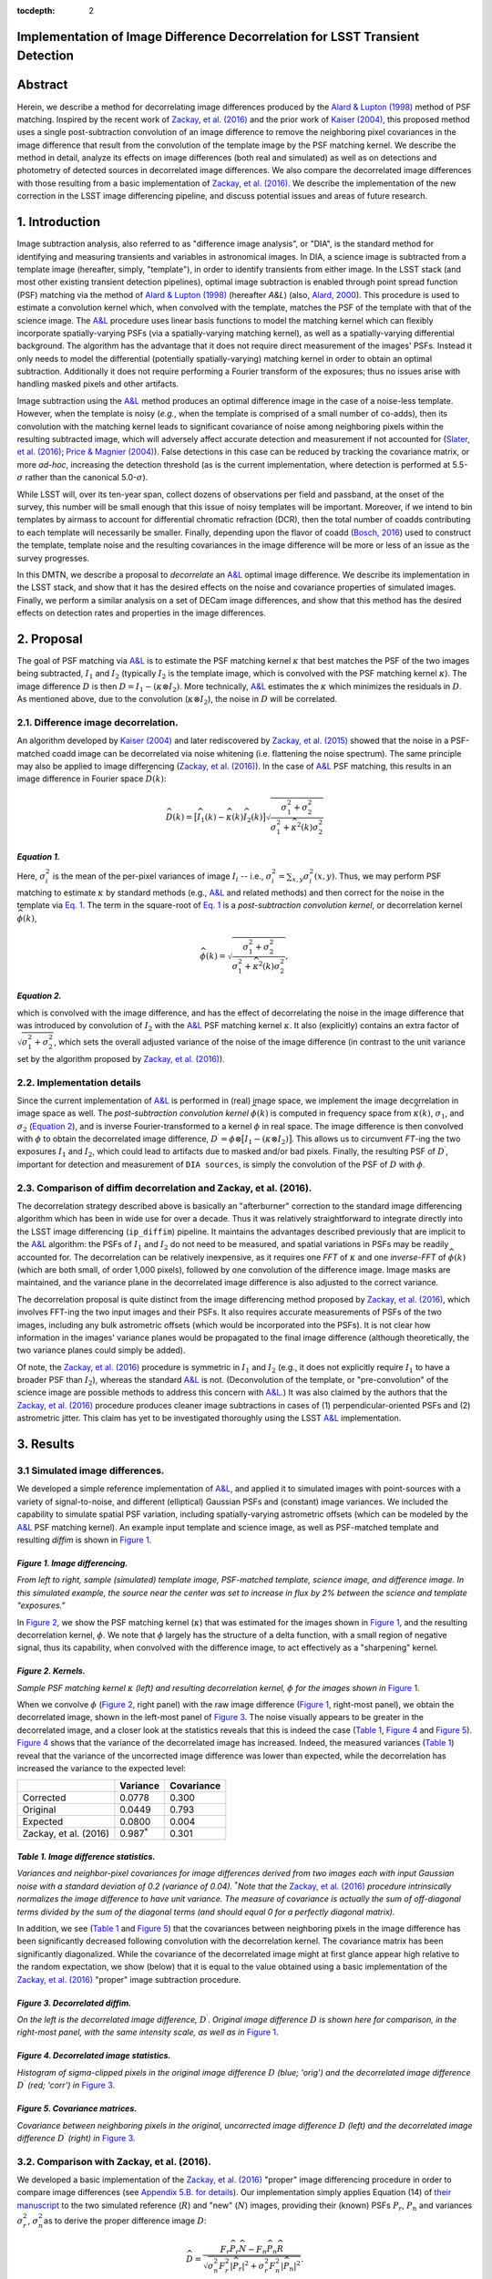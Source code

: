 :tocdepth: 2
Implementation of Image Difference Decorrelation for LSST Transient Detection
=============================================================================

.. raw:: html

   <script type="text/javascript" src="http://cdn.mathjax.org/mathjax/latest/MathJax.js?config=default"></script>

Abstract
========

Herein, we describe a method for decorrelating image differences
produced by the `Alard & Lupton
(1998) <http://adsabs.harvard.edu/abs/1998ApJ...503..325A>`__ method of
PSF matching. Inspired by the recent work of `Zackay, et al.
(2016) <https://arxiv.org/abs/1601.02655>`__ and the prior work of
`Kaiser
(2004) <Addition%20of%20Images%20with%20Varying%20Seeing.%20PSDC-002-011-xx>`__,
this proposed method uses a single post-subtraction convolution of an
image difference to remove the neighboring pixel covariances in the
image difference that result from the convolution of the template image
by the PSF matching kernel. We describe the method in detail, analyze
its effects on image differences (both real and simulated) as well as on
detections and photometry of detected sources in decorrelated image
differences. We also compare the decorrelated image differences with
those resulting from a basic implementation of `Zackay, et al.
(2016) <https://arxiv.org/abs/1601.02655>`__. We describe the
implementation of the new correction in the LSST image differencing
pipeline, and discuss potential issues and areas of future research.

1. Introduction
===============

Image subtraction analysis, also referred to as "difference image
analysis", or "DIA", is the standard method for identifying and
measuring transients and variables in astronomical images. In DIA, a
science image is subtracted from a template image (hereafter, simply,
"template"), in order to identify transients from either image. In the
LSST stack (and most other existing transient detection pipelines),
optimal image subtraction is enabled through point spread function (PSF)
matching via the method of `Alard & Lupton
(1998) <http://adsabs.harvard.edu/abs/1998ApJ...503..325A>`__ (hereafter
*A&L*) (also, `Alard,
2000 <http://aas.aanda.org/articles/aas/pdf/2000/11/ds8706.pdf%5D>`__).
This procedure is used to estimate a convolution kernel which, when
convolved with the template, matches the PSF of the template with that
of the science image. The
`A&L <http://adsabs.harvard.edu/abs/1998ApJ...503..325A>`__ procedure
uses linear basis functions to model the matching kernel which can
flexibly incorporate spatially-varying PSFs (via a spatially-varying
matching kernel), as well as a spatially-varying differential
background. The algorithm has the advantage that it does not require
direct measurement of the images' PSFs. Instead it only needs to model
the differential (potentially spatially-varying) matching kernel in
order to obtain an optimal subtraction. Additionally it does not require
performing a Fourier transform of the exposures; thus no issues arise
with handling masked pixels and other artifacts.

Image subtraction using the
`A&L <http://adsabs.harvard.edu/abs/1998ApJ...503..325A>`__ method
produces an optimal difference image in the case of a noise-less
template. However, when the template is noisy (*e.g.*, when the template
is comprised of a small number of co-adds), then its convolution with
the matching kernel leads to significant covariance of noise among
neighboring pixels within the resulting subtracted image, which will
adversely affect accurate detection and measurement if not accounted for
(`Slater, et al. (2016) <http://dmtn-006.lsst.io>`__; `Price & Magnier
(2004) <Pan-STARRS%20Image%20Processing%20Pipeline:%20PSF-Matching%20for%20Subtraction%20and%20Stacking>`__).
False detections in this case can be reduced by tracking the covariance
matrix, or more *ad-hoc*, increasing the detection threshold (as is the
current implementation, where detection is performed at
5.5-\ :math:`\sigma` rather than the canonical 5.0-\ :math:`\sigma`).

While LSST will, over its ten-year span, collect dozens of observations
per field and passband, at the onset of the survey, this number will be
small enough that this issue of noisy templates will be important.
Moreover, if we intend to bin templates by airmass to account for
differential chromatic refraction (DCR), then the total number of coadds
contributing to each template will necessarily be smaller. Finally,
depending upon the flavor of coadd (`Bosch,
2016 <http://dmtn-015.lsst.io>`__) used to construct the template,
template noise and the resulting covariances in the image difference
will be more or less of an issue as the survey progresses.

In this DMTN, we describe a proposal to *decorrelate* an
`A&L <http://adsabs.harvard.edu/abs/1998ApJ...503..325A>`__ optimal
image difference. We describe its implementation in the LSST stack, and
show that it has the desired effects on the noise and covariance
properties of simulated images. Finally, we perform a similar analysis
on a set of DECam image differences, and show that this method has the
desired effects on detection rates and properties in the image
differences.

2. Proposal
===========

The goal of PSF matching via
`A&L <http://adsabs.harvard.edu/abs/1998ApJ...503..325A>`__ is to
estimate the PSF matching kernel :math:`\kappa` that best matches the
PSF of the two images being subtracted, :math:`I_1` and :math:`I_2`
(typically :math:`I_2` is the template image, which is convolved with
the PSF matching kernel :math:`\kappa`). The image difference :math:`D`
is then :math:`D = I_1 - (\kappa \otimes I_2)`. More technically,
`A&L <http://adsabs.harvard.edu/abs/1998ApJ...503..325A>`__ estimates
the :math:`\kappa` which minimizes the residuals in :math:`D`. As
mentioned above, due to the convolution (:math:`\kappa \otimes I_2`),
the noise in :math:`D` will be correlated.

2.1. Difference image decorrelation.
------------------------------------

An algorithm developed by `Kaiser
(2004) <Addition%20of%20Images%20with%20Varying%20Seeing.%20PSDC-002-011-xx>`__
and later rediscovered by `Zackay, et al.
(2015) <http://arxiv.org/abs/1512.06879>`__ showed that the noise in a
PSF-matched coadd image can be decorrelated via noise whitening (i.e.
flattening the noise spectrum). The same principle may also be applied
to image differencing (`Zackay, et al.
(2016) <https://arxiv.org/abs/1601.02655>`__). In the case of
`A&L <http://adsabs.harvard.edu/abs/1998ApJ...503..325A>`__ PSF
matching, this results in an image difference in Fourier space
:math:`\widehat{D}(k)`:

.. math::


   \widehat{D}(k) = \big[ \widehat{I}_1(k) - \widehat{\kappa}(k) \widehat{I}_2(k) \big] \sqrt{ \frac{ \sigma_1^2 + \sigma_2^2}{ \sigma_1^2 + \widehat{\kappa}^2(k) \sigma_2^2}}

*Equation 1.*
~~~~~~~~~~~~~

Here, :math:`\sigma_i^2` is the mean of the per-pixel variances of image
:math:`I_i` -- i.e., :math:`\sigma_i^2 = \sum_{x,y} \sigma_i^2(x,y)`.
Thus, we may perform PSF matching to estimate :math:`\kappa` by standard
methods (e.g.,
`A&L <http://adsabs.harvard.edu/abs/1998ApJ...503..325A>`__ and related
methods) and then correct for the noise in the template via `Eq.
1 <#equation-1>`__. The term in the square-root of `Eq.
1 <#equation-1>`__ is a *post-subtraction convolution kernel*, or
decorrelation kernel :math:`\widehat{\phi}(k)`,

.. math::


   \widehat{\phi}(k) = \sqrt{ \frac{ \sigma_1^2 + \sigma_2^2}{ \sigma_1^2 + \widehat{\kappa}^2(k) \sigma_2^2}},

*Equation 2.*
~~~~~~~~~~~~~

which is convolved with the image difference, and has the effect of
decorrelating the noise in the image difference that was introduced by
convolution of :math:`I_2` with the
`A&L <http://adsabs.harvard.edu/abs/1998ApJ...503..325A>`__ PSF matching
kernel :math:`\kappa`. It also (explicitly) contains an extra factor of
:math:`\sqrt{\sigma_1^2+\sigma_2^2}`, which sets the overall adjusted
variance of the noise of the image difference (in contrast to the unit
variance set by the algorithm proposed by `Zackay, et al.
(2016) <https://arxiv.org/abs/1601.02655>`__).

2.2. Implementation details
---------------------------

Since the current implementation of
`A&L <http://adsabs.harvard.edu/abs/1998ApJ...503..325A>`__ is performed
in (real) image space, we implement the image decorrelation in image
space as well. The *post-subtraction convolution kernel*
:math:`\widehat{\phi}(k)` is computed in frequency space from
:math:`\widehat{\kappa}(k)`, :math:`\sigma_1`, and :math:`\sigma_2`
(`Equation 2 <#equation-2>`__), and is inverse Fourier-transformed to a
kernel :math:`\phi` in real space. The image difference is then
convolved with :math:`\phi` to obtain the decorrelated image difference,
:math:`D^\prime = \phi \otimes \big[ I_1 - (\kappa \otimes I_2) \big]`.
This allows us to circumvent *FT*-ing the two exposures :math:`I_1` and
:math:`I_2`, which could lead to artifacts due to masked and/or bad
pixels. Finally, the resulting PSF of :math:`D^\prime`, important for
detection and measurement of ``DIA sources``, is simply the convolution
of the PSF of :math:`D` with :math:`\phi`.

2.3. Comparison of diffim decorrelation and Zackay, et al. (2016).
------------------------------------------------------------------

The decorrelation strategy described above is basically an "afterburner"
correction to the standard image differencing algorithm which has been
in wide use for over a decade. Thus it was relatively straightforward to
integrate directly into the LSST image differencing (``ip_diffim``)
pipeline. It maintains the advantages described previously that are
implicit to the
`A&L <http://adsabs.harvard.edu/abs/1998ApJ...503..325A>`__ algorithm:
the PSFs of :math:`I_1` and :math:`I_2` do not need to be measured, and
spatial variations in PSFs may be readily accounted for. The
decorrelation can be relatively inexpensive, as it requires one *FFT* of
:math:`\kappa` and one *inverse-FFT* of :math:`\widehat{\phi}(k)` (which
are both small, of order 1,000 pixels), followed by one convolution of
the difference image. Image masks are maintained, and the variance plane
in the decorrelated image difference is also adjusted to the correct
variance.

The decorrelation proposal is quite distinct from the image differencing
method proposed by `Zackay, et al.
(2016) <https://arxiv.org/abs/1601.02655>`__, which involves FFT-ing the
two input images and their PSFs. It also requires accurate measurements
of PSFs of the two images, including any bulk astrometric offsets (which
would be incorporated into the PSFs). It is not clear how information in
the images' variance planes would be propagated to the final image
difference (although theoretically, the two variance planes could simply
be added).

Of note, the `Zackay, et al.
(2016) <https://arxiv.org/abs/1601.02655>`__ procedure is symmetric in
:math:`I_1` and :math:`I_2` (e.g., it does not explicitly require
:math:`I_1` to have a broader PSF than :math:`I_2`), whereas the
standard `A&L <http://adsabs.harvard.edu/abs/1998ApJ...503..325A>`__ is
not. (Deconvolution of the template, or "pre-convolution" of the science
image are possible methods to address this concern with
`A&L <http://adsabs.harvard.edu/abs/1998ApJ...503..325A>`__.) It was
also claimed by the authors that the `Zackay, et al.
(2016) <https://arxiv.org/abs/1601.02655>`__ procedure produces cleaner
image subtractions in cases of (1) perpendicular-oriented PSFs and (2)
astrometric jitter. This claim has yet to be investigated thoroughly
using the LSST
`A&L <http://adsabs.harvard.edu/abs/1998ApJ...503..325A>`__
implementation.

3. Results
==========

3.1 Simulated image differences.
--------------------------------

We developed a simple reference implementation of
`A&L <http://adsabs.harvard.edu/abs/1998ApJ...503..325A>`__, and applied
it to simulated images with point-sources with a variety of
signal-to-noise, and different (elliptical) Gaussian PSFs and (constant)
image variances. We included the capability to simulate spatial PSF
variation, including spatially-varying astrometric offsets (which can be
modeled by the
`A&L <http://adsabs.harvard.edu/abs/1998ApJ...503..325A>`__ PSF matching
kernel). An example input template and science image, as well as
PSF-matched template and resulting *diffim* is shown in `Figure
1 <#figure-1-image-differencing>`__.

.. figure:: _static/img0.png
   :alt: 

*Figure 1. Image differencing.*
~~~~~~~~~~~~~~~~~~~~~~~~~~~~~~~

*From left to right, sample (simulated) template image, PSF-matched
template, science image, and difference image. In this simulated
example, the source near the center was set to increase in flux by 2%
between the science and template "exposures."*

In `Figure 2 <#figure-2-kernels>`__, we show the PSF matching kernel
(:math:`\kappa`) that was estimated for the images shown in `Figure
1 <#figure-1-image-differencing>`__, and the resulting decorrelation
kernel, :math:`\phi`. We note that :math:`\phi` largely has the
structure of a delta function, with a small region of negative signal,
thus its capability, when convolved with the difference image, to act
effectively as a "sharpening" kernel.

|Matching kernel| |Correction kernel|

*Figure 2. Kernels.*
~~~~~~~~~~~~~~~~~~~~

*Sample PSF matching kernel* :math:`\kappa` *(left) and resulting
decorrelation kernel,* :math:`\phi` *for the images shown in* `Figure
1 <#figure-1-image-differencing>`__.

When we convolve :math:`\phi` (`Figure 2 <#figure-2-kernels>`__, right
panel) with the raw image difference (`Figure
1 <#figure-1-image-differencing>`__, right-most panel), we obtain the
decorrelated image, shown in the left-most panel of `Figure
3 <#figure-3-decorrelated-diffim>`__. The noise visually appears to be
greater in the decorrelated image, and a closer look at the statistics
reveals that this is indeed the case (`Table
1 <#table-1-image-difference-statistics>`__, `Figure
4 <#figure-4-decorrelated-image-statistics>`__ and `Figure
5 <#figure-5-covariance-matrices>`__). `Figure
4 <#figure-4-decorrelated-image-statistics>`__ shows that the variance
of the decorrelated image has increased. Indeed, the measured variances
(`Table 1 <#table-1-image-difference-statistics>`__) reveal that the
variance of the uncorrected image difference was lower than expected,
while the decorrelation has increased the variance to the expected
level:

+-------------------------+---------------------+--------------+
|                         | Variance            | Covariance   |
+=========================+=====================+==============+
| Corrected               | 0.0778              | 0.300        |
+-------------------------+---------------------+--------------+
| Original                | 0.0449              | 0.793        |
+-------------------------+---------------------+--------------+
| Expected                | 0.0800              | 0.004        |
+-------------------------+---------------------+--------------+
| Zackay, et al. (2016)   | 0.987\ :math:`^*`   | 0.301        |
+-------------------------+---------------------+--------------+

*Table 1. Image difference statistics.*
~~~~~~~~~~~~~~~~~~~~~~~~~~~~~~~~~~~~~~~

*Variances and neighbor-pixel covariances for image differences derived
from two images each with input Gaussian noise with a standard deviation
of 0.2 (variance of 0.04).* :math:`^*`\ *Note that the* `Zackay, et al.
(2016) <https://arxiv.org/abs/1601.02655>`__ *procedure intrinsically
normalizes the image difference to have unit variance. The measure of
covariance is actually the sum of off-diagonal terms divided by the sum
of the diagonal terms (and should equal 0 for a perfectly diagonal
matrix).*

.. raw:: html

   <!--
   ```python
   %In [1]:
   print sig1, sig2  # Input std. deviation of template and science images
   print 'Corrected:', np.mean(diffim2), np.std(diffim2)
   print 'Original: ', np.mean(diffim1), np.std(diffim1)
   print 'Expected: ', np.sqrt(sig1**2 + sig2**2)
   %Out [1]:
   0.2 0.2
   Corrected: 10.0042330181 0.293237231242
   Original:  9.99913482654 0.211891941431
   Expected:  0.282842712475
   ```
   -->

In addition, we see (`Table 1 <#table-1-image-difference-statistics>`__
and `Figure 5 <#figure-5-covariance-matrices>`__) that the covariances
between neighboring pixels in the image difference has been
significantly decreased following convolution with the decorrelation
kernel. The covariance matrix has been significantly diagonalized. While
the covariance of the decorrelated image might at first glance appear
high relative to the random expectation, we show (below) that it is
equal to the value obtained using a basic implementation of the `Zackay,
et al. (2016) <https://arxiv.org/abs/1601.02655>`__ "proper" image
subtraction procedure.

.. raw:: html

   <!--
   ```python
   %In [2]:
   print np.nansum(cov2)/np.sum(np.diag(cov2))  # cov2 is the covar. matrix of the corrected image.
   print np.nansum(cov1)/np.sum(np.diag(cov1))  # cov1 is the covar. matrix of the uncorrected image.
   %Out [2]:
   0.300482626371
   0.793176605206
   ```
   -->

.. figure:: _static/img3.png
   :alt: 

*Figure 3. Decorrelated diffim.*
~~~~~~~~~~~~~~~~~~~~~~~~~~~~~~~~

*On the left is the decorrelated image difference,* :math:`D^\prime`.
*Original image difference* :math:`D` *is shown here for comparison, in
the right-most panel, with the same intensity scale, as well as in*
`Figure 1 <#figure-1-image-differencing>`__.

.. figure:: _static/img4.png
   :alt: 

*Figure 4. Decorrelated image statistics.*
~~~~~~~~~~~~~~~~~~~~~~~~~~~~~~~~~~~~~~~~~~

*Histogram of sigma-clipped pixels in the original image difference*
:math:`D` *(blue; 'orig') and the decorrelated image difference*
:math:`D^\prime` *(red; 'corr') in* `Figure
3 <#figure-3-decorrelated-diffim>`__.

|Covariance matrix 1| |Covariance matrix 2|

*Figure 5. Covariance matrices.*
~~~~~~~~~~~~~~~~~~~~~~~~~~~~~~~~

*Covariance between neighboring pixels in the original, uncorrected
image difference* :math:`D` *(left) and the decorrelated image
difference* :math:`D^\prime` *(right) in* `Figure
3 <#figure-3-decorrelated-diffim>`__.

3.2. Comparison with Zackay, et al. (2016).
-------------------------------------------

We developed a basic implementation of the `Zackay, et al.
(2016) <https://arxiv.org/abs/1601.02655>`__ "proper" image differencing
procedure in order to compare image differences (see `Appendix 5.B. for
details <#b-appendix-ii-implementation-of-basic-zackay-et-al-2016-algorithm>`__).
Our implementation simply applies Equation (14) of `their
manuscript <https://arxiv.org/abs/1601.02655>`__ to the two simulated
reference (:math:`R`) and "new" (:math:`N`) images, providing their
(known) PSFs :math:`P_r`, :math:`P_n` and variances :math:`\sigma_r^2`,
:math:`\sigma_n^2`\ as to derive the proper difference image :math:`D`:

.. math::


   \widehat{D} = \frac{F_r\widehat{P_r}\widehat{N} - F_n\widehat{P_n}\widehat{R}}{\sqrt{\sigma_n^2 F_r^2 \left|\widehat{P_r}\right|^2 + \sigma_r^2 F_n^2 \left|\widehat{P_n}\right|^2}}.

*Equation 3.*
~~~~~~~~~~~~~

Here, :math:`F_r` and :math:`F_n` are the images' flux-based zero-points
(which we will set to one here), and :math:`\widehat{D}` denotes the FT
of :math:`D`. This expression is in Fourier space, and we inverse-FFT
the image difference :math:`\widehat{D}` to obtain the final image
:math:`D`.

As shown in `Table 1 <#table-1-image-difference-statistics>`__, many of
the bulk statistics between image differences derived via the two
methods are (as expected) nearly identical. In fact, the two "optimal"
image differences are nearly identical, as we show in `Figure
6 <#figure-6-diffim-difference>`__. The variance of the difference
between the two difference images is of the order of 0.05% of the
variances of the individual images.

.. figure:: _static/img7.png
   :alt: 

*Figure 6. Diffim difference.*
~~~~~~~~~~~~~~~~~~~~~~~~~~~~~~

*Histogram of pixel-wise difference between optimal image differences.
Each image difference has been rescaled to unit variance to facilitate
differencing.*

3.3. Application to real data.
------------------------------

We have implemented and tested the proposed decorrelation method in the
LSST software stack as a new ``lsst.pipe.base.Task`` subclass called
``lsst.ip.diffim.DecorrelateALKernelTask``, and applied it to real data
obtained from DECam. For this image differencing experiment, we used the
standard `A&L <http://adsabs.harvard.edu/abs/1998ApJ...503..325A>`__
procedure with a spatially-varying PSF matching kernel (default
configuration parameters). The decorrelation computation may be turned
on by setting the option ``doDecorrelation=True`` for the
``imageDifference.py`` command-line task. In `Figure 7 <#figure-7>`__ we
show sub-images of two astrometrically aligned input exposures, the
PSF-matched template image, and the decorrelated image difference.

.. figure:: _static/img8.png
   :alt: 

*Figure 7.*
~~~~~~~~~~~

*Image differencing on real (DECam) data. Sub-images of the two input
exposures (top; template has been astrometrically aligned with the
science image), the PSF-matched template (bottom-left), and the
decorrelated image difference (bottom-right).*

``DecorrelateALKernelTask`` simply extracts the
`A&L <http://adsabs.harvard.edu/abs/1998ApJ...503..325A>`__ PSF matching
kernel :math:`\kappa` estimated previously by
``lsst.ip.diffim.ImagePsfMatchTask.subtractExposures()`` for the center
of the image, and estimates a constant image variance :math:`\sigma_1^2`
and :math:`\sigma_2^2` for each image (sigma-clipped mean of its entire
variance plane; in this example 62.8 and 60.0 for the science and
template images, respectively). The task then computes the decorrelation
kernel :math:`\phi` from those three quantities (`Figure
8 <#figure-8>`__). As expected, the resulting decorrelated image
difference has a greater variance than the "uncorrected" image
difference (120.8 vs. 66.8), and a value close to the naive expected
variance :math:`60.0+62.8=122.8`. Additionally, we show in `Figure
9 <#figure-9>`__ that the decorrelated DECam image indeed has a lower
neighboring-pixel covariance (6.0% off-diagonal covariance, vs. 35% for
the uncorrected diffim).

|image4| |image5|

*Figure 8.*
~~~~~~~~~~~

*Image differencing on real (DECam) data. PSF matching kernels (left)
and corresponding decorrelation kernels (right). Shown are kernels
derived from two corners of the image which showed the greatest
variation in the matching kernels (pixel coordinates overlaid).*

.. figure:: _static/img11.png
   :alt: 

*Figure 9.*
~~~~~~~~~~~

*Image differencing on real (DECam) data. Neighboring pixel covariance
matrices for uncorrected (left) and corrected (right) image difference.*

3.4. Effects of diffim decorrelation on detection and measurement
-----------------------------------------------------------------

See `this
notebook <https://github.com/lsst-dm/diffimTests/blob/master/20.%20compare%20photometry-corrected-many-DECam-images.ipynb>`__.

The higher variance of the decorrelated image difference results in a
smaller number of ``DIA source`` detections (:math:`\sim` 70% fewer) at
the same default (5.5-:math:`\sigma`) detection threshold (`Table
2 <#table-2>`__). Notably, the detection count does not increase
substantially (:math:`\sim 14\%` increase ) for the decorrelated image
difference when the detection threshold is set to the canonical
5.0-\ :math:`\sigma` level, whereas it does (:math:`\sim 176\%`
increase) for the uncorrected image difference (which is why the
standard ``DIA source`` detection threshold has typically been set to
5.5-\ :math:`\sigma` until now).

+------------------+------------------+--------------+--------------+----------------+
| Decorrelated?    | Detection        | Positive     | Negative     | Merged         |
|                  | threshold        | detected     | detected     | detected       |
+==================+==================+==============+==============+================+
| Yes              | 5.0              | 43           | 18           | 50             |
+------------------+------------------+--------------+--------------+----------------+
| Yes              | 5.5              | 35           | 15           | 41             |
+------------------+------------------+--------------+--------------+----------------+
| No               | 5.0              | 89           | 328          | 395            |
+------------------+------------------+--------------+--------------+----------------+
| No               | 5.5              | 58           | 98           | 143            |
+------------------+------------------+--------------+--------------+----------------+

*Table 2.*
~~~~~~~~~~

*Comparison of numbers of DIA sources detected in DECam image difference
run with decorrelation turned on or off, and with a 5.5-* :math:`\sigma`
*or 5.0-* :math:`\sigma` *detection threshold.*

We matched the catalogs of detections between the uncorrected
("undecorrelated") and decorrelated image differences (to within
:math:`5^{\prime\prime}`), and found that 45 of the 47 ``DIA sources``
detected in the decorrelated image are also detected in the uncorrected
image difference. We compared the aperture photometry of the 45 matched
``DIA sources`` in the two catalogs (using the
``base_CircularApertureFlux_50_0_flux`` measurement) using a linear
regression to quantify any differential offset and scaling. (We did not
filter to remove dipoles, as the ``DipoleClassification`` task is still
a work in progress and doing so would remove a large number of
``DIA sources``. We found that there is no significant photometric
offset between measurements in the two images, while the flux
measurement is :math:`\sim 4.5 \pm 0.5\%` lower in the decorrelated
image. Unsurprisingly, the quantified errors in the flux measurements
(``base_CircularApertureFlux_50_0_fluxSigma``) are
:math:`\sim 120 \pm 5\%` greater in the decorrelated image.

For a more thorough analysis, we recapitulated some of the work of
`Slater, et al. (2016) <http://dmtn-006.lsst.io>`__, which described the
issue with per-pixel covariance in
`A&L <http://adsabs.harvard.edu/abs/1998ApJ...503..325A>`__ image
differences generated by the LSST stack and the resulting issues with
detection and measurement, but this time using the decorrelated image
differences. With the help of Dr. Slater, we performed exactly his
analysis on the same set of DECam images as described in `Slater, et al.
(2016) <http://dmtn-006.lsst.io>`__. In `Figure 10 <#figure-10>`__
below, we present an updated version of `Figure 6 from Slater, et al.
(2016) <http://dmtn-006.lsst.io/#forcephot-sci-template-v197367>`__
after decorrelation has been performed. We also present in `Figure
11 <#figure-11>`__ a version of `Figure 7 from Slater, et al.
(2016) <http://dmtn-006.lsst.io/#forcephot-hists>`__. Our analysis shows
that the detections in the decorrelated image difference are now nicely
tracking just at or above the :math:`5\sigma` threshold.

.. figure:: _static/fig_10b.png
   :alt: 

*Figure 10.*
~~~~~~~~~~~~

*As in Figure 6 from* `Slater, et al.
(2016) <http://dmtn-006.lsst.io/#forcephot-sci-template-v197367>`__\ *:
PSF photometry in the template and science exposures, forced on the
positions of DIA source detections in the image difference following
image difference decorrelation. The parallel diagonal lines denote
science−template* :math:`>5\sqrt{2}\sigma` *and science−template*
:math:`< 5\sqrt{2}\sigma`, *which are the intended criteria for
detection. The numerous detections just at or below these detection
thresholds have been eliminated, and (ignoring the two clouds of
detections near (0, 0) and (-2.5, 2.5)) the primary detections are above
(or below) the detection thresholds. Sources have not been filtered to
remove false detections (e.g., dipoles).*

|image6| |image7|

*Figure 11.*
~~~~~~~~~~~~

*As in Figure 7 from* `Slater, et al.
(2016) <http://dmtn-006.lsst.io//#forcephot-hists>`__\ *: Comparison of
force photometry SNR (red) versus the SNR in image difference (blue) for
all sources in a single DECam exposure. The black line shows the
expected detection counts from random noise* (`Slater, et al.
(2016) <http://dmtn-006.lsst.io/>`__). *The left figure is for
uncorrected image difference (identical to* `Slater, et al.
(2016) <http://dmtn-006.lsst.io//#forcephot-hists>`__). *The right is
the same but for sources detected at* 5-\ :math:`\sigma` *in the
decorrelated image difference.*

4. Conclusions and future work
==============================

We have shown that performing image difference decorrelation as an
"afterburner" post-processing step to
`A&L <http://adsabs.harvard.edu/abs/1998ApJ...503..325A>`__ image
differences generated by the LSST stack is an effective method to
eliminate most issues arising from the resulting per-pixel covariance in
said images. We also showed that the resulting decorrelated image
differences have similar statistical and noise properties to those
generated using the "proper image subtraction" method recently proposed
by `Zackay, et al. (2016) <https://arxiv.org/abs/1601.02655>`__.

There still exist several outstanding issues or questions related to
details of the decorrelation procedure as it is currently implemented in
the LSST stack. We now describe several of those.

4.1. Accounting for spatial variations in noise (variance) and matching kernel
------------------------------------------------------------------------------

There will be spatial variations across an image of the PSF matching
kernel and the template- and science-image per-pixel variances (an
example of the kernel variation is shown in `Figure 8 <#figure-8>`__).
These three parameters separately will contribute to spatial variations
in the decorrelation kernel :math:`\phi`, with unknown resulting
second-order effects on the resulting decorrelated image. If these
parameters are computed just for the center of the images (as they are,
currently), then the resulting :math:`\phi` is only accurate for the
center of the image, and could lead to over/under-correction of the
correlated noise nearer to the edges of the image difference. Another
effect is that the resulting adjusted image difference PSF will also not
include the accurate spatial variations.

We explored the effect of spatial variations in all three of these
parameters for a single example DECam CCD image subtraction. The PSF
matching kernel for this image varies across the image (`Figure
8 <#figure-8>`__), and thus so does the resulting decorrelation kernel,
:math:`\phi`. Additionally, the noise (quantified in the variance planes
of the two exposures) varies across both the template and science images
by :math:`\sim 1\%` (data not shown here, but see `this IPython
notebook <https://github.com/lsst-dm/diffimTests/blob/master/19.%20check%20variance%20planes.ipynb>`__).
We computed decorrelation kernels :math:`\phi_i` for the observed
extremes of each of these three parameters, and compared the resulting
decorrelated image differences to the canonical decorrelated image
difference derived using :math:`\phi` computed for the center of the
images. The distribution of variances (sigma-clipped means of the
variance plane) of the resulting decorrelated image differences differed
by as much as :math:`\sim 5.6\%` at the extreme (:math:`\sim 1.3\%`
standard deviation). The per-pixel covariance in the resulting images
varied by as much as :math:`\sim 50\%` (between :math:`4.0` and
:math:`8.0\%`) at the extreme (:math:`\sim 25\%` standard deviation) but
all represented significant reductions from :math:`34.9\%` in the
uncorrected image difference. Finally, the number of detections on the
image differences varied by :math:`10\%` at the extremes (:math:`2.2\%`
standard deviation) around :math:`\sim 50` detections total. We have yet
to investigate DIA source measurement, which could be affected by the
assumption of a constant PSF across the image difference.

We have not determined whether this uncertainty in image difference
statistics arising from using a single (constant) decorrelation kernel
and constant image variances for diffim decorrelation will have a
significant effect on LSST alert generation. It is clearly at most a
second-order effect, with measurable uncertainties of order a few
percent at most. If this uncertainty is deemed to high, then we will
need to investigate computing :math:`\phi` on a grid across the image,
and (ideally) perform an interpolation to estimate a spatially-varying
:math:`\phi(x,y)`.

4.2. DIA Source measurement
---------------------------

The measurement and classification of dipoles in image differences,
described in `Reiss (2016) <http://dmtn-007.lsst.io>`__ is complicated
by image difference decorrelation, because dipole fitting is constrained
using signal from the "pre-subtraction" template and science images, as
well as the difference image. The prior assumption (for uncorrected
image differences) has been that the PSF of the difference image is
identical to those of the science and pre-PSF-matched template images,
and thus the science image :math:`I_1` could be reconstructed from the
difference image :math:`D` plus the PSF-matched template image
:math:`(\kappa \otimes I_2)`:

.. math::


   I_1 = D + (\kappa \otimes I_2).

The decorrelation process modifies the PSF of the image difference such
that this equivalency no longer holds, and the PSFs of the three images
are now different. We will need to update the ``DipoleFitTask`` to
accurately model dipoles across the three images. However now that the
noise is accurately represented in the variance plane of the
decorrelated image difference, dipole measurement should be more
accurate and covariances will not be a concern.

5. Appendix
===========

5.A. Appendix I. Technical considerations.
------------------------------------------

1. A complication arises in deriving the decorrelation kernel, in that
   the kernel starts-off with odd-sized pixel dimensions, but must be
   even-sized for FFT. Then once it is inverse-FFT-ed, it must be
   re-shaped to odd-sized again for convolution. This must be done with
   care to avoid small shifts in the pixels of the resulting
   decorrelated image difference.

2. Should we use the original (unwarped) template to compute the
   variance :math:`\sigma_2` that enters into the computation of the
   decorrelation kernel, or should we use the warped template? The
   current implementation uses the warped template. This should not
   matter so long as we know that the variance plane gets handled
   correctly by the warping procedure.

5.B. Appendix II. Implementation of basic Zackay et al. (2016) algorithm.
-------------------------------------------------------------------------

We applied the basic `Zackay, et al.
(2016) <https://arxiv.org/abs/1601.02655>`__ procedure only to a set of
small, simulated images.

.. code:: python

    def performZackay(R, N, P_r, P_n, sig1, sig2):
        from scipy.fftpack import fft2, ifft2, ifftshift

        F_r = F_n = 1.  # Don't worry about flux scaling here.
        P_r_hat = fft2(P_r)
        P_n_hat = fft2(P_n)
        d_hat_numerator = (F_r * P_r_hat * fft2(N) - F_n * P_n_hat * fft2(R))
        d_hat_denom = np.sqrt((sig1**2 * F_r**2 * np.abs(P_r_hat)**2) + (sig2**2 * F_n**2 * np.abs(P_n_hat)**2))
        d_hat = d_hat_numerator / d_hat_denom

        d = ifft2(d_hat)
        D = ifftshift(d.real)
        return D

5.C. Appendix III. Notebooks and code
-------------------------------------

All figures in this document were generated using IPython notebooks and
associated code in `the diffimTests github
repository <https://github.com/lsst-dm/diffimTests>`__, in particular,
notebooks numbered
`14 <https://github.com/lsst-dm/diffimTests/blob/master/14.%20Test%20Lupton(ZOGY)%20post%20convolution%20kernel%20on%20simulated%20(noisy)%202-D%20data%20with%20a%20variable%20source-updated.ipynb>`__,
`13 <https://github.com/lsst-dm/diffimTests/blob/master/13.%20compare%20L(ZOGY)%20and%20ZOGY%20diffims%20and%20PSFs.ipynb>`__,
`17 <https://github.com/lsst-dm/diffimTests/blob/master/17.%20Do%20it%20in%20the%20stack%20with%20real%20data.ipynb>`__,
`19 <https://github.com/lsst-dm/diffimTests/blob/master/19.%20check%20variance%20planes.ipynb>`__,
and
`20 <https://github.com/lsst-dm/diffimTests/blob/master/20.%20compare%20photometry.ipynb>`__.

The decorrelation procedure described in this technote are implemented
in the ``ip_diffim`` and ``pipe_tasks`` LSST Github repos.

6. Acknowledgements
===================

We would like to thank C. Slater for re-running his DECam image analysis
scripts using the new decorrelation code in the stack.

7. References
=============

Some references are going to go here. Perhaps.

.. |Matching kernel| image:: _static/img1.png
.. |Correction kernel| image:: _static/img2.png
.. |Covariance matrix 1| image:: _static/img5.png
.. |Covariance matrix 2| image:: _static/img6.png
.. |image4| image:: _static/img9.png
.. |image5| image:: _static/img10.png
.. |image6| image:: _static/fig11a.png
.. |image7| image:: _static/fig11b.png
